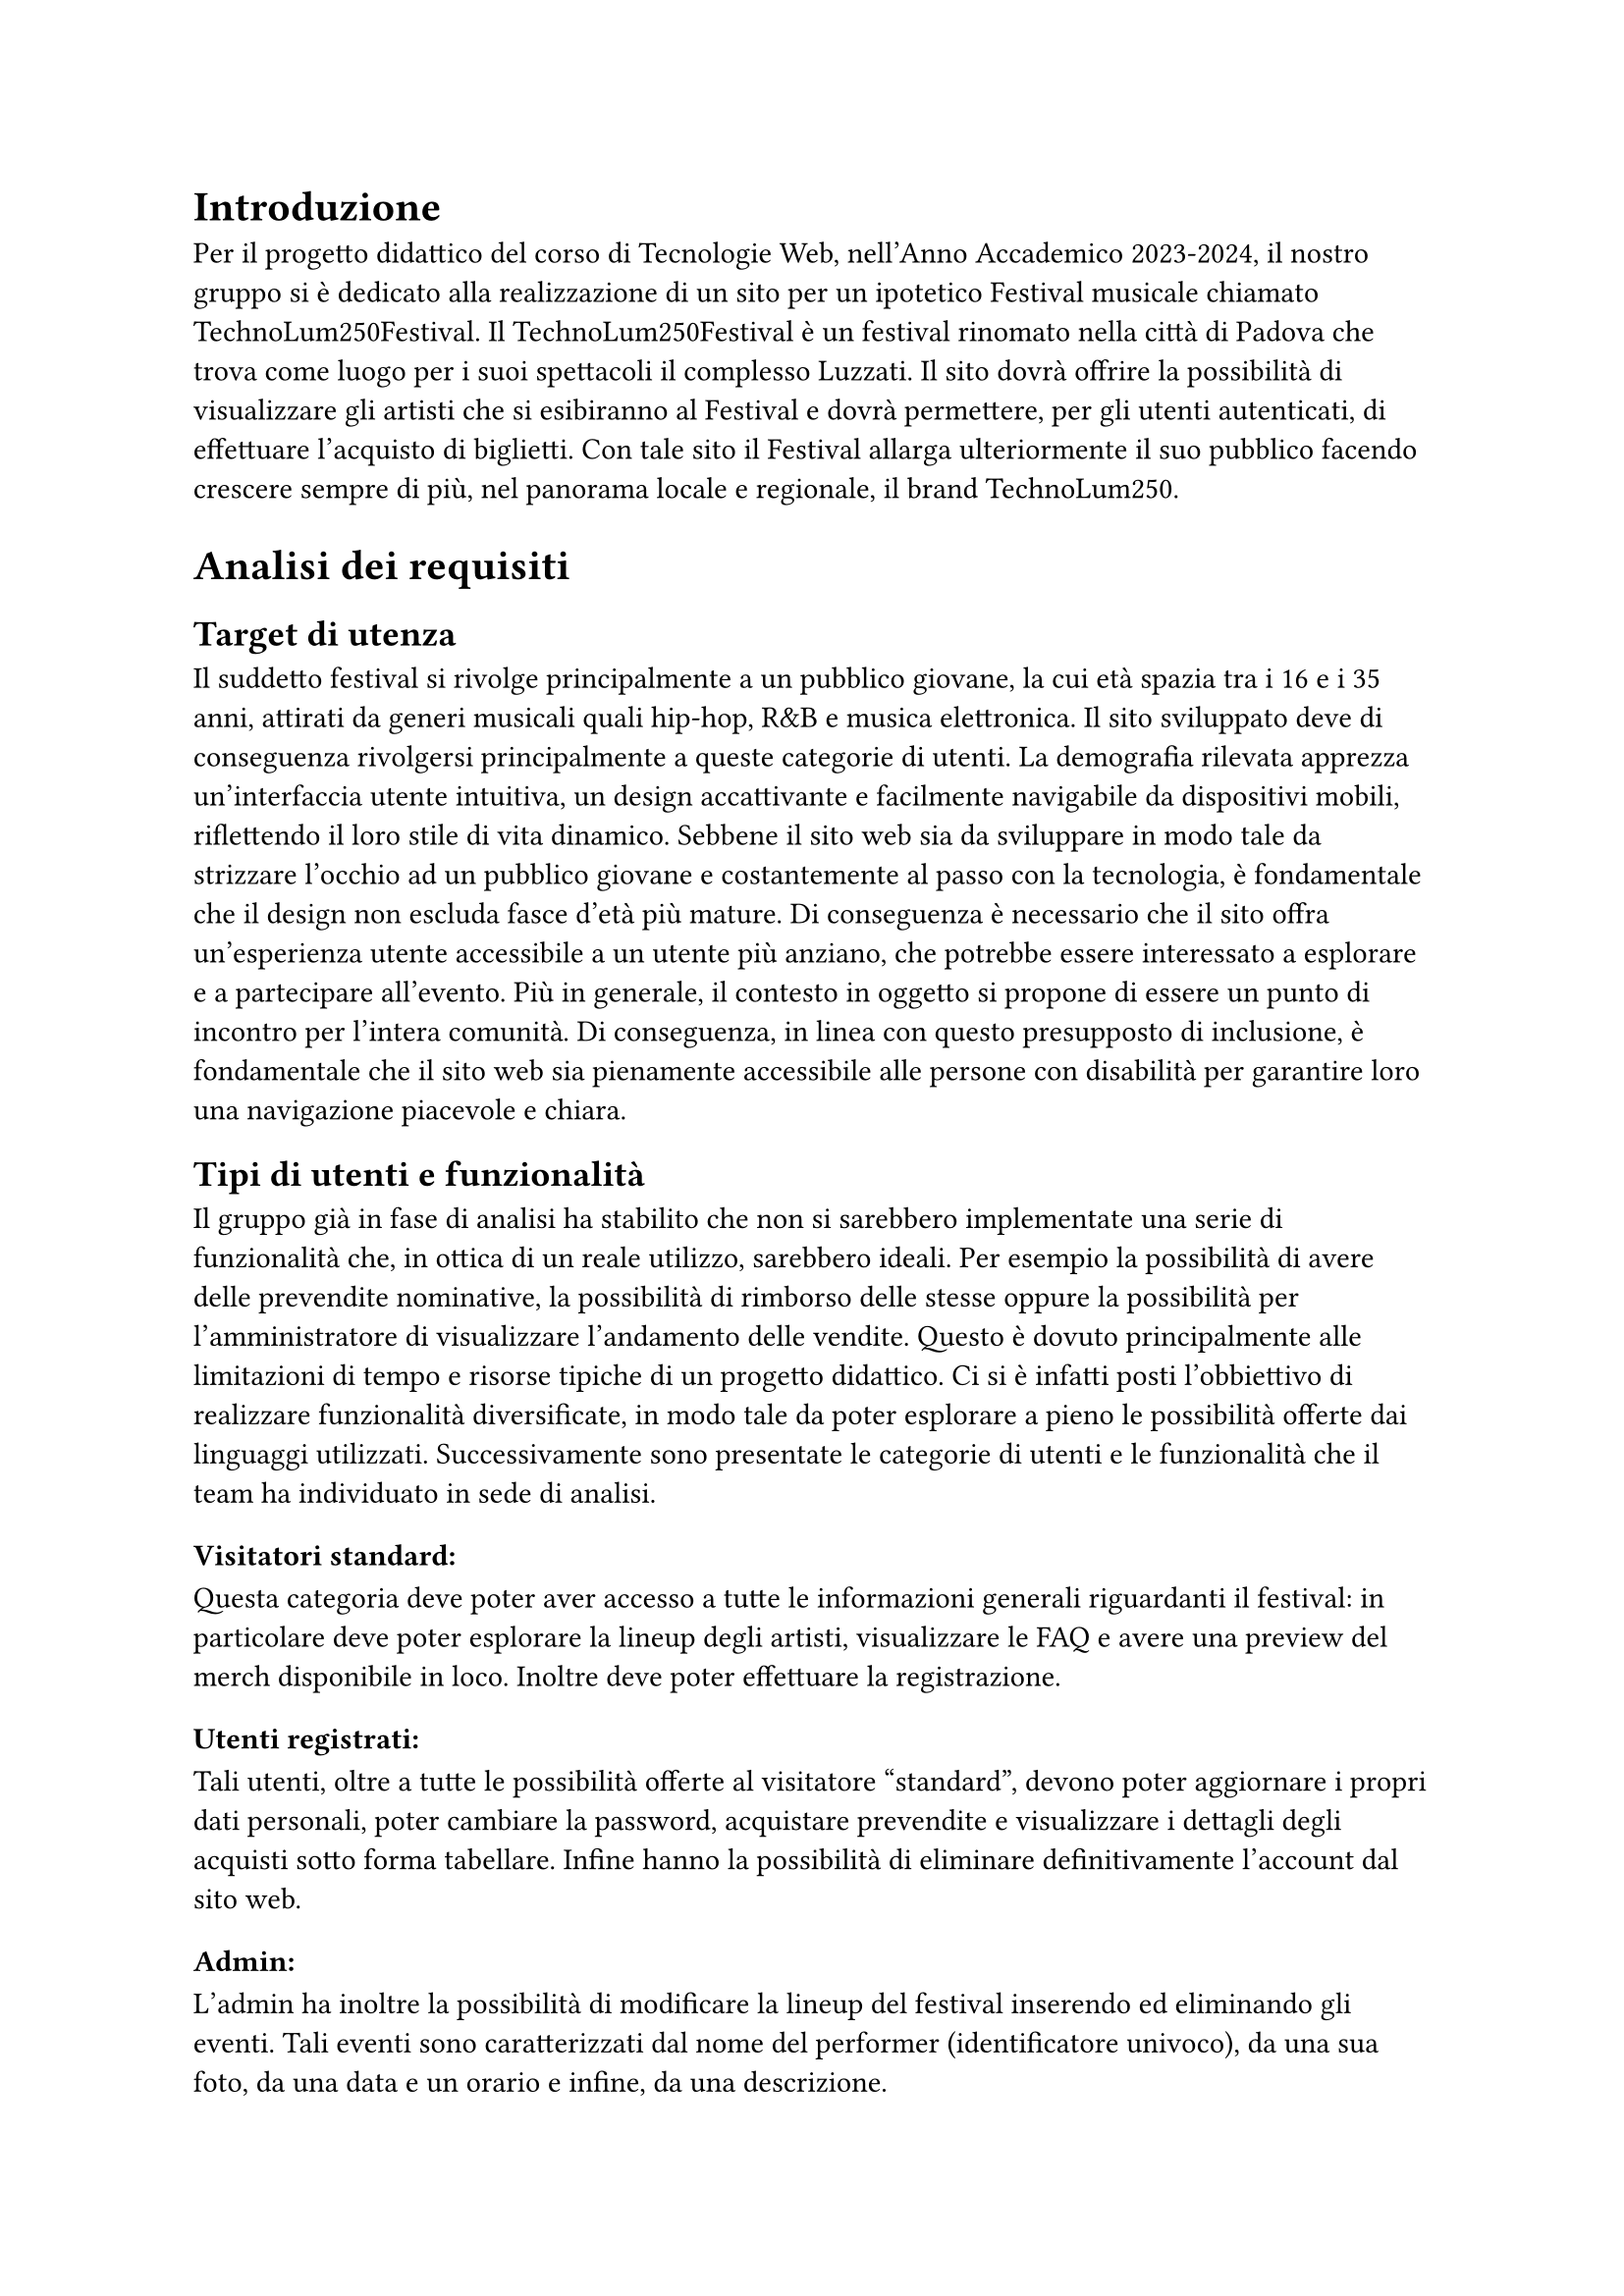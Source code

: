 = Introduzione

Per il progetto didattico del corso di Tecnologie Web, nell'Anno Accademico 2023-2024, il nostro gruppo si è dedicato alla realizzazione di un sito per un ipotetico Festival musicale chiamato TechnoLum250Festival. 
Il TechnoLum250Festival è un festival rinomato nella città di Padova che trova come luogo per i suoi spettacoli il complesso Luzzati.
Il sito dovrà offrire la possibilità di visualizzare gli artisti che si esibiranno al Festival e dovrà permettere, per gli utenti autenticati, di effettuare l'acquisto di biglietti.
Con tale sito il Festival allarga ulteriormente il suo pubblico facendo crescere sempre di più, nel panorama locale e regionale, il brand TechnoLum250.

= Analisi dei requisiti

== Target di utenza
Il suddetto festival si rivolge principalmente a un pubblico giovane, la cui età spazia tra i 16 e i 35 anni, attirati da generi musicali quali hip-hop, R&B e musica elettronica.
Il sito sviluppato deve di conseguenza rivolgersi principalmente a queste categorie di utenti.
La demografia rilevata apprezza un'interfaccia utente intuitiva, un design accattivante e facilmente navigabile da dispositivi mobili, riflettendo il loro stile di vita dinamico.
Sebbene il sito web sia da sviluppare in modo tale da strizzare l'occhio ad un pubblico giovane e costantemente al passo con la tecnologia, è fondamentale che il design non escluda fasce d'età più mature.
Di conseguenza è necessario che il sito offra un'esperienza utente accessibile a un utente più anziano, che potrebbe essere interessato a esplorare e a partecipare all'evento.
Più in generale, il contesto in oggetto si propone di essere un punto di incontro per l'intera comunità. Di conseguenza, in linea con questo presupposto di inclusione, è fondamentale che il sito web sia pienamente accessibile alle persone con disabilità per garantire loro una navigazione piacevole e chiara. 

== Tipi di utenti e funzionalità

Il gruppo già in fase di analisi ha stabilito che non si sarebbero implementate una serie di funzionalità che, in ottica di un reale utilizzo, sarebbero ideali. 
Per esempio la possibilità di avere delle prevendite nominative, la possibilità di rimborso delle stesse oppure la possibilità per l'amministratore di visualizzare l'andamento delle vendite.
Questo è dovuto principalmente alle limitazioni di tempo e risorse tipiche di un progetto didattico.
Ci si è infatti posti l'obbiettivo di realizzare funzionalità diversificate, in modo tale da poter esplorare a pieno le possibilità offerte dai linguaggi utilizzati. 
Successivamente sono presentate le categorie di utenti e le funzionalità che il team ha individuato in sede di analisi. 

=== Visitatori standard: 
Questa categoria deve poter aver accesso a tutte le informazioni generali riguardanti il festival: in particolare deve poter esplorare la lineup degli artisti, visualizzare le FAQ e avere una preview del merch disponibile in loco. Inoltre deve poter effettuare la registrazione. 

=== Utenti registrati:
Tali utenti, oltre a tutte le possibilità offerte al visitatore "standard", devono poter aggiornare i propri dati personali, poter cambiare la password, acquistare prevendite e visualizzare i dettagli degli acquisti sotto forma tabellare. Infine hanno la possibilità di eliminare definitivamente l'account dal sito web.

=== Admin: 
L'admin ha inoltre la possibilità di modificare la lineup del festival inserendo ed eliminando gli eventi.  
Tali eventi sono caratterizzati dal nome del performer (identificatore univoco), da una sua foto, da una data e un orario e infine, da una descrizione.

= Progettazione 

== Wireframe e mockup
Prima di avviare lo sviluppo, abbiamo adottato una metodologia di progettazione che includeva la creazione di wireframe e mockup.
L'attività è stata fondamentale: abbiamo infatti potuto circoscrivere meglio i requisiti e ragionare subito sulle possibili implementazioni.
Inoltre ci ha permesso di definire un'idea comune di quello che saremmo andati a realizzare. 
In questa sede abbiamo anche avuto modo di approfondire il tema in oggetto, analizzando le caratteristiche presenti in siti simili. 
I disegni realizzati si sono concentrati sulla logica della disposizione degli elementi, sulla navigazione e sulla gerarchia degli elementi, lasciando da parte dettagli grafici. 
Negli incontri successivi, a seguito dell'individuazione di una prima palette di colori, abbiamo specializzato il dettaglio di quei disegni, senza però entrare troppo nello specifico. 
Questo processo preparatorio è risultato molto utile per scolpire un primo aspetto, prima di entrare nella fase di sviluppo.

== Convenzioni adottate
Si riportano di seguito le convenzioni adottate dal gruppo: 
=== Link
Il team ha deciso di mantenere i link sottolineati come da Standard WCAG, inoltre per ridurre il sovraccarico cognitivo si è optato per mantenere un colore diverso per i link visitati. 
I colori individuati sono stati il bianco e il giallo rispettivamente per i link non visitati e visitati. 
=== Logo cliccabile
Il team ha scelto di adottare la pratica ormai quasi universale nel web design di associare al logo un link cliccabile che riporto alla pagina home. Tramite espressioni regolari si è garantita l'eliminazione del link circolare. 
=== Breadcrumb
Abbiamo abbracciato la convenzione di adottare una breadcrumb per favorire la navigazione e limitare il disorientamento. 

== Pagine
Si riporta una breve descrizione delle pagine implementate e disponibili alle varie categorie di utenti 

=== Area comune 
 - *Home*: pagina principale del sito, la prima visualizzata quando si accede al sito. Incorpora un carosello scorrevole in modo dinamico in cui vengono mostrate varie foto del Festival. Per ogni giornata del festival vengono mostrati gli artisti che si esibiscono con annesso l'orario dell'esibizione e una breve descrizione.
 - *Chi siamo*: pagina che descrive brevemente il Festival e contiene i vari ringraziamenti.
 - *Location*: pagina in cui sono presenti le informazioni per raggiungere il Festival.
 - *Merch*: pagina in cui vengono visualizzati e descritti gli item  del merch che possono essere acquistati in Loco.
 - *Prevendita*: pagina in cui vengono mostrati i biglietti che si possono acquistare online. Inoltre vengono descritti i vantaggi dell'acquisto di un biglietto categoria VIP, l'acquisto rimane però bloccato ad utenti non autenticati.
 - *Domande*: pagina in cui vengono mostrate le domande più frequenti e le relative risposte.
 - *Account*: pagina  per poter effettuare l'accesso.
 - *Privacy Policy*: pagina che contiene le informative riguardo la privacy.

=== Area riservata utente
 - *Registrazione*: pagina che permette all'utente generico di potersi registrare. L'attività di registrazione richiede nome, cognome, età, indirizzo di residenza, email, username e password.
 - *Account*: una volta effettuato l'accesso si potranno visualizzare i propri dati personali inseriti precedentemente, nella fase di registrazione. Una sezione permette all'utente di modificare indirizzo di residenza, email o password, un'altra permette la visualizzazione delle prevendite acquistate sotto forma tabellare (se presenti) e infine un'ultima sezione permette l'accesso alla pagina di eliminazione dell'account.
 - *Eliminazione*: pagina che consente l'eliminazione dell'account dal sito web. È richiesta la password.
 
=== Area amministrativa
- *Account*: sempre in questa pagina l'admin può visualizzare gli eventi in programma. Ha la possibilità di effettuare l'inserimento di eventi o la loro rimozione.

== Struttura gerarchica 
La gerarchia è stata sviluppata principalmente in ampiezza.
Il menù principale ha come sezioni: _Home_, _Chi Siamo_, _Location_, _Merch_, _Prevendite_, _Domande_ e _Account_ per un totale di 7 voci.
La profondità massima è di 3 elementi, nelle pagine di _Registrazione_ e di _Eliminazione_ dell'Account.

== Schema organizzativo 
È stato adottato uno schema esatto per i contenuti ospitati nel sito, garantendo che ogni sezione sia mutualmente esclusiva, con contenuti distinti e senza sovrapposizioni. La categorizzazione degli eventi è stata implementata seguendo un ordine cronologico.

=== Lingua 
Il sito web rispetta la lingua e cultura italiana, eventuali parole inglesi sono state marcate con il tag _span_ e attributo _lang='en'_.

= Realizzazione 

In questa sezione vengono mostrate le decisioni intraprese nel corso dello sviluppo.

== HTML
Il sito, come da specifiche di progetto, è stato sviluppato seguendo la sintassi di HTML5.
Il gruppo si è impegnato nell'utilizzare i tag semantici corretti già dai primi momenti dello sviluppo, inoltre il processo di scrittura di codice HTML è stato sempre accompagnato da relativa validazione. 

Nel corso dello sviluppo abbiamo cercato di mantenere un rapporto di massima separazione tra il contenuto HTML e le componenti di PHP, competenti della loro unione in quello che sarà il codice HTML finale disponibile all'utente. 
Nella nostra repository è infatti presente una cartella _html_ in cui sono contenute tutte le componenti HTML necessarie alla visualizzazione del sito.
Le pagine _struttura.html_, _header.html_, _footer.html_, _menu.html_ contengono la struttura portante di tutte le pagine presenti sul sito, sono state usate come template e poi dinamicamente modificate a formare il risultato finale. 

=== Struttura principale
La struttura di ogni pagina si caratterizza di un header, un main e un footer.
Nell'header possiamo trovare il logo, il nome del festival, le icone dei social e il menù principale.
Nel main il contenuto della pagina.
Nel footer le icone dei social, i diritti di copyright e l'informativa riguardante la privacy. 

=== Pagine di errore 
Abbiamo personalizzato la pagina di errore 404 così da non disorientare l'utente e contribuire a mantenere un clima di fiducia. 

== CSS
Il design è stato sviluppato inizialmente per il sito nella sua versione Desktop, successivamente è stato rielaborato per l'accesso tramite schermi di dimensioni minori. 
Le principali differenze tra le due visualizzazioni si trovano nel menù di navigazione e nella tabella relativa agli acquisti degli utenti. 
Il primo viene trasformato in un menù ad _hamburger_. La tabella viene invece resa verticale, eliminando l'header dalla visualizzazione (anche per gli screen reader), e sostituendone la funzionalità tramite l'utilizzo del costrutto _td:before_ per iniettare nella singola cella il contenuto dell'attributo _data-title_.
Il menù ad hamburger e il suo funzionamento sono stati garantiti solo attraverso l'utilizzo di CSS, una funzione JavaScript permette invece di poterlo cliccare una volta raggiunto tramite navigazione con il tasto _tab_. 
Per garantire una maggiore accessibilità è stata implementata una classe CSS chiamata _accessibleHide_: questa classe ci permette di eliminare gli elementi dalla vista mantenendoli però rilevabili dagli screen reader.
Il layout finale è responsive: si utilizzano punti di rottura e all'interno di essi si garantisce fluidità.

=== Layout di stampa  

Come da specifiche di progetto viene fornito un file _.css_, dedicato al layout di stampa del sito. Sono stati rimossi il menù, le immagini del carosello, i pulsanti di tipo submit dai vari form. Nella stampa le pagine sono solamente in bianco e nero, eccezione fatta per il logo e per le immagini del merch. Per garantire che un elemento non venga spezzato su varie pagine si è utilizzata la proprietà _page-break_. 
Su alcune pagine è stata cambiata totalmente la disposizione dei vari elementi per garantire una lettura più piacevole.
 

== JavaScript  

Il linguaggio JavaScript è stato utilizzato per lo sviluppo del carosello dinamico, per il countdown al giorno di inizio del festival e per mostrare in modo dinamico il prezzo totale di acquisto dei biglietti.
Inoltre è stato essenziale nel processo di validazione degli input inseriti da parte dell'utente, ogni form infatti presenta controlli lato client e produce degli errori che tramite la funzione _appendError_ vengono mostrati a schermo all'interno di un determinato _div_.
Abbiamo provveduto, per quanto fattibile, a mantenere gli stessi controlli lato client e lato server. Per i controlli che interagiscono con il database o con le variabili di sessione i controlli rimangono solamente lato server.
Inoltre tutto il sito è stato sviluppato considerando il fatto che sarebbe dovuto rimanere pienamente accessibile e utilizzabile anche nel momento in cui JavaScript non fosse disponibile o disattivato.
Tutto il codice è stato incorporato all'interno di un unico file in modo tale da limitare le richieste HTTP e per una più agevole manutenzione. Per garantire che tutti gli script aspettassero l'effettivo caricamento del DOM prima di operare è stato fatto ampio uso di _event listener_ legati all'evento _DOMContentLoaded_.  


== PHP
PHP è stato ampiamente utilizzato. Si riportano successivamente le principali funzioni svolte. 
=== Template
Per evitare duplicazione di codice e favorire il riuso di quest'ultimo, il PHP si occupa della costruzione dinamica delle pagine, importando i vari file template HTML e, attraverso ancoraggi e funzioni di string replace, iniettando il contenuto.
Gli ancoraggi vengono definiti nei file HTML con le doppie parentesi graffe.
=== Link circolari  
Per rimuovere i link circolari, ovvero link che portano alla stessa pagina, si sono sviluppate delle funzione in PHP che tramite espressioni regolari permettono di rimuovere direttamente il tag \<a\> se ci troviamo in quella specifica pagina. 
=== Connessione al Database
La classe _DBAccess_ effettua il collegamento al database e costituisce l'oggetto effettivo della connessione, mentre le query vengono effettuate tramite la classe _DBoperation_: per interfacciarsi al database è stata utilizzata la libreria _mysqli_.
=== Handler form 
Per ogni form, si è creato un file PHP apposito che gestisce la richiesta POST. Ogni file si occupa di processare la richiesta ed eseguire le operazioni necessarie, e al termine, di fare il reindirizzamento usando la direttiva _header()_ di PHP.
Questa tecnica, nell'ambito della programmazione web è nota come PRG (Post-Redirect-Get) ed impedisce la duplicazione dei contenuti durante l'invio dei moduli.
=== Validazione degli input
Sono stati garantiti gli stessi controlli presenti nella validazione lato client, inoltre i messaggi di errore vengono ristampati nel medesimo contenitore utilizzato da JavaScript. 
Per i form di dimensione maggiore è stata inoltre implementata la funzionalità di ricostruzione dell'input. 
Per il controllo dell'email e dell'indirizzo di residenza si sono usate due funzioni apposite con l'utilizzo di espressioni regolari. 
=== Variabili di sessione
La gestione delle sessioni utente è stata interamente delegata al linguaggio PHP tramite variabili di sessione. Questo approccio produce un cookie di sessione esistente solo ed esclusivamente nel browser dell'utente, motivo per cui nel nostro sito non è presente un form per acconsentire all'uso dei cookie. 
Per la pagina _Account_, è risultato molto utile salvare l'username su una variabile di sessione, per gestire in modo efficace l'accesso e le interazioni dell'utente.


=== Sicurezza 

 - Nel database le password non sono salvate in chiaro, bensì utilizzando l'algoritmo di hashing di default di PHP usando la funzione _PASSWORD_DEFAULT_;
 - Per prevenire attacchi di tipo _XSS Cross-Site-Scripting_ e _Javascript Injection_ sono state sviluppate delle funzioni che tramite espressioni regolari rilevano l'immissione di tag HTML all'interno degli input form; 
 - Sono state realizzate query parametriche tramite la funzione _mysqli\_prepare()_ di _mysqli_ per prevenire attacchi di tipo SQL Injection.

== Database  

Come database si è deciso di usare _MariaDB_, classica base di dati di tipo relazionale. Disponiamo di 5 tabelle:
 - Tabella _users_ in cui vengono elencati tutti gli utenti registrati al sito, con relative informazioni anagrafiche;
 - Tabella _Programma_ in cui si memorizzano gli eventi;
 - Tabella _Biglietti_ in cui si salvano le varie tipologie di Biglietti che è possibile acquistare;
 - Tabella _Ordini_ per registrare tutti gli acquisti effettuati dagli utenti;
 - Tabella _Shop_ per salvare gli articoli, che è possibile acquistare al Festival. 

La tabella _users_ in realtà non è totalmente ottimizzata, contiene infatti una campo booleano che definisce la tipologia di utente, si è comunque deciso di mantenere una tabella unica e non dividerla appunto per mantenere delle query più semplici.
Nelle tabelle _Shop_ e _Programma_, per gestire le immagini, si è salvato il path della locazione delle foto.
Tutte le foto hanno una dimensione inferiore al MB, e sono stati sviluppati i relativi controlli, lato PHP e JavaScript, per evitare il caricamento di immagini più pesanti o di formati non accettati.


= SEO  
Vengono elencate le considerazioni che il gruppo ha adottato per favorire un buon indice di posizionamento all'interno dei motori di ricerca:

  + Codice HTML5 e CSS sono stati validati;
  + L'adozione di parole chiave comuni a tutte le pagine e alcune varianti a seconda della pagina, all'interno del meta tag _keyword_;
  + In ogni pagina è presente un _title_ che va dal particolare al generale, in modo da fornire un contesto specifico;
  + È stato usato un unico file JavaScript;
  + È presente un design responsive;
  + È stato creato un file _robots.txt_, per evitare l'indicizzazione di alcune pagine dai motori di ricerca, considerate non essenziali, in modo tale che le risorse dei crawler siano orientate verso le pagine più ricche di contenuto e non verso pagine sensibili o di amministrazione.

== Possibili ricerche
Vengono di seguito elencate, in ordine di importanza, le ricerche a cui il sito si propone di rispondere:

  + Nome del Festival (TechnoLum250);
  + Date dello svolgimento del Festival;
  + Parole generiche quali Festival, Padova, Evento etc. .

Essendo comunque tutti campi di ricerca generali, escludendo chiaramente il titolo stesso del festival, sono dunque ormai affollati da altri siti. Sarà dunque necessario, in fase di rilascio del sito al pubblico, andare ad effettuare una qualche campagna di pubblicizzazione tramite piattaforme social in maniera tale da andare ad aumentare il quantitativo di visite in entrata e dunque a migliorare il suo posizionamento. 

= Test 

== Validazione sito 
Per validare il codice HTML5 del sito sono stati usati gli strumenti _#link("https://validator.w3.org/")_ e Total Validator Basic presente nei computer del Paolotti.
Per validare il codice CSS è invece stato usato _#link("https://jigsaw.w3.org/css-validator/")_.

== Browser web 
Sono stati testati i seguenti browser:

  - Google Chrome (Window 10 e 11 e Linux);
  - Mozilla Firefox (Window 10 e 11 e Linux);
  - Microsoft Edge (Windows 10 e 11 e Linux);
  - Opera (Windows 11);
  - Brave (Linux);

Per quanto riguarda il testing su Safari, dato che nessuno dei componenti possiede alcun dispositivo Apple, e che l'ultima versione rilasciata per dispositivi Window non supporta _flexbox_, non è stato possibile.
Per testare il sito su dispositivi mobili, si sono usati gli strumenti per sviluppatori sia di Google Chrome che di Firefox.

== Test umani
Per testare navigabilità e usabilità del sito è stato fatto provare ad utenti reali delle cerchie di conoscenza dei componenti del gruppo, in generale si sono sempre ottenuti responsi positivi.

= Accessibilità  

Per rendere il sito accessibile si sono usati i seguenti strumenti: 
 - Total Validator presente nei pc di laboratori del Paolotti;
 - Wave, un'estensione per Google Chrome;
 - L'analisi dell'accessibilità offerta da Mozilla Firefox;
 - Lo screen reader NVDA su Windows e per ambienti Linux il sistema _orca_.

== Tabindex 
Non è stato alterato l'ordine naturale dei _tabindex_. 

== Aiuti alla navigazione
È presente un pulsante per saltare direttamente al contenuto.

== Colori 
Si è prestata molta attenzione ai colori e ai contrasti, i contrasti sono stati per lo più rilevati tramite strumenti automatici.
Per quanto riguarda gli utenti soggetti ad alterazione del senso cromatico, il gruppo ha effettuato varie simulazioni a garantire che il contenuto potesse rimanere ugualmente fruibile.
Inoltre si precisa che i colori non sono mai stati usati come unica modalità di trasmissione dell'informazione, per esempio tutti i link risultano essere sottolineati.  

== Alt
Gli attributi alt delle immagini sono stati volutamente mantenuti vuoti, tali immagini infatti non aggiungono nessuna informazione al contenuto del sito, e dunque inserirli sarebbe stato pressochè inutile per i fruitori tramite screen reader.

== Tabella 
La tabella degli acquisti nella Pagina _Account_ è stata resa accessibile, adottando i criteri standard, ovvero la presenza di attributi _scope_, _data-title_ e una breve descrizione tramite _aria-describedby_.


= Installazione Progetto 
Questa guida consente, a partire dalla consegna effettuata tramite moodle, di reinstallare il progetto nel server dedicato.
Se il progetto dev'essere installato sul server gdovidio non è necessario aggiornare il contenuto dei file. 
Si elencano i passaggi da eseguire.
  + Nel file _src/phputilities/DBAccess.php_ si devono cambiare le credenziali di accesso al database;
  + Accedere a _phpmyadmin_ e eliminare il contenuto del proprio database; 
  + Sostituire il nome del database usato nel file _src/sql/init.sql_; 
  + Importare il database tramite _phpmyadmin_; 
  + inserire tutto il contenuto della cartella _src_ (il contenuto, non la cartella stessa) all'interno della cartella _public_html_ del server;
  + la gestione dell'errore 404 è già stata impostata per funzionare anche tramite tunnel ssh e non ha bisogno di ulteriori modifiche.




= Organizzazione

== Organizzazione interna  
Per lavorare in maniera efficiente al progetto, si è deciso di adottare Docker: è stato realizzato un file _docker compose_ che una volta avviato mettesse a disposizione del team tutte le componenti necessarie allo sviluppo nelle medesime versioni. Inoltre durante lo sviluppo si sono fatte continue prove nel server dedicato. 
Per la condivisione e il versionamento del codice sorgente si è utilizzato GitHub.



== Suddivisione lavoro 

   - Davide Malgarise:
        - CSS;
        - Layout di stampa; 
        - HTML pagine statiche;
        - Popolamento database;
        - Verifica relazione;
        - Attività di revisione del codice.
   - Giacomo D'Ovidio:
        - Template HTML;
        - PHP;
        - Database: accesso e operazioni;
        - JavaScript: controlli front-end;
        - Garante dell'accessibilità;
        - Validazione input;
        - Relazione.
   - Marco Piccoli:
        - HTML pagine statiche;
        - CSS;
        - Carosello dinamico e animazioni CSS e JavaScript;
        - Verifica relazione;
        - Attività di revisione del codice.
   - Riccardo Alberto Costantin:
        - Amministratore della repository; 
        - Template HTML;
        - PHP;
        - Database: accesso e operazioni;
        - JavaScript: controlli front-end;
        - Validazione input;
        - Relazione.



= Conclusioni
Il gruppo conviene nel dire che il progetto è stata un'esperienza estremamente formativa e interessante. 
Si è infatti avuto modo di sviluppare e consolidare competenze tecniche molto importanti anche in vista di ipotetici sbocchi professionali. 
Il gruppo essendo per lo più composto da componenti provenienti da licei scientifici tradizionali non aveva mai avuto modo di interfacciarsi direttamente a queste tecnologie. 
Inoltre si sono dovute affrontare tutta una serie di difficoltà legate allo sviluppo non individuale (problemi di comunicazione, di gestione del codice sorgente condiviso, di pianificazione, etc.). 
In generale possiamo dire di aver imparato molto e che sicuramente nel complesso l'esperienza è stata formativa.











  





